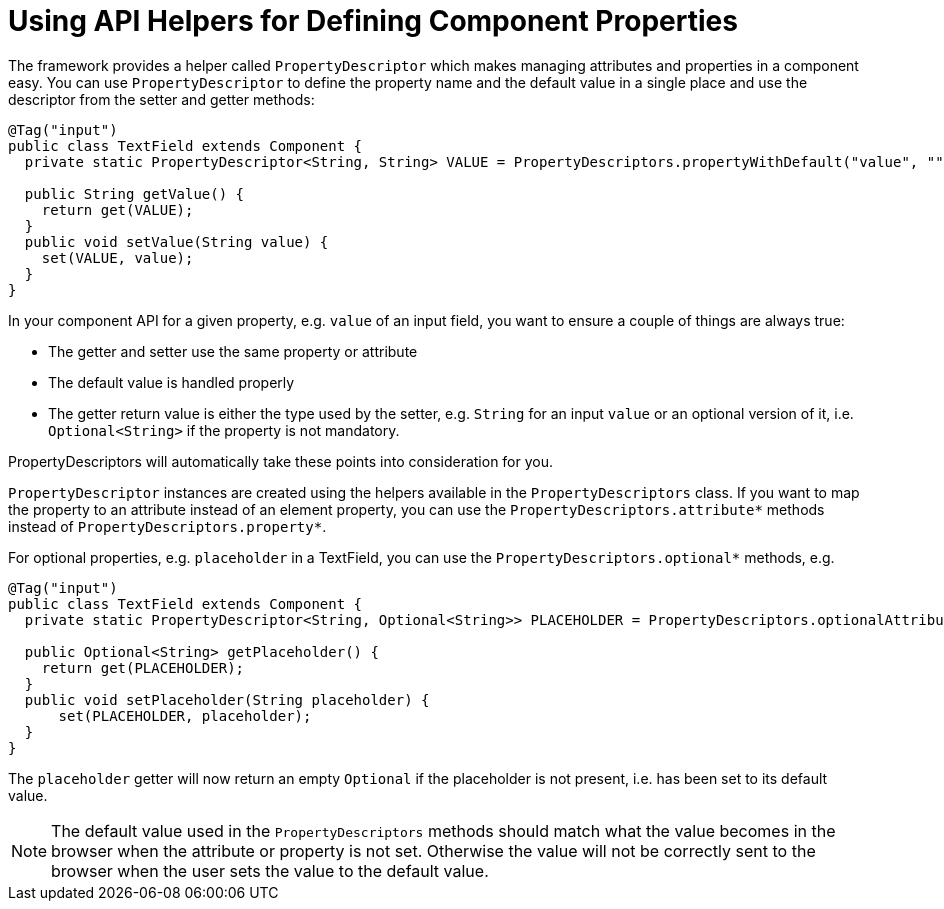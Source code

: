 ifdef::env-github[:outfilesuffix: .asciidoc]
= Using API Helpers for Defining Component Properties

The framework provides a helper called `PropertyDescriptor` which makes managing attributes and properties in a component easy. You can use `PropertyDescriptor` to define the property name and the default value in a single place and use the descriptor from the setter and getter methods:

[source,java]
----
@Tag("input")
public class TextField extends Component {
  private static PropertyDescriptor<String, String> VALUE = PropertyDescriptors.propertyWithDefault("value", "");

  public String getValue() {
    return get(VALUE);
  }
  public void setValue(String value) {
    set(VALUE, value);
  }
}
----

In your component API for a given property, e.g. `value` of an input field, you want to ensure a couple of things are always true:

* The getter and setter use the same property or attribute
* The default value is handled properly
* The getter return value is either the type used by the setter, e.g. `String` for an input `value` or an optional version of it, i.e. `Optional<String>` if the property is not mandatory.

PropertyDescriptors will automatically take these points into consideration for you.

`PropertyDescriptor` instances are created using the helpers available in the `PropertyDescriptors` class. If you want to map the property to an attribute instead of an element property, you can use the `PropertyDescriptors.attribute*` methods instead of `PropertyDescriptors.property*`.

For optional properties, e.g. `placeholder` in a TextField, you can use the `PropertyDescriptors.optional*` methods, e.g.
[source,java]
----
@Tag("input")
public class TextField extends Component {
  private static PropertyDescriptor<String, Optional<String>> PLACEHOLDER = PropertyDescriptors.optionalAttributeWithDefault("placeholder", "");

  public Optional<String> getPlaceholder() {
    return get(PLACEHOLDER);
  }
  public void setPlaceholder(String placeholder) {
      set(PLACEHOLDER, placeholder);
  }
}
----

The `placeholder` getter will now return an empty `Optional` if the placeholder is not present, i.e. has been set to its default value.

[NOTE]
The default value used in the `PropertyDescriptors` methods should match what the value becomes in the browser when the attribute or property is not set. Otherwise the value will not be correctly sent to the browser when the user sets the value to the default value.
